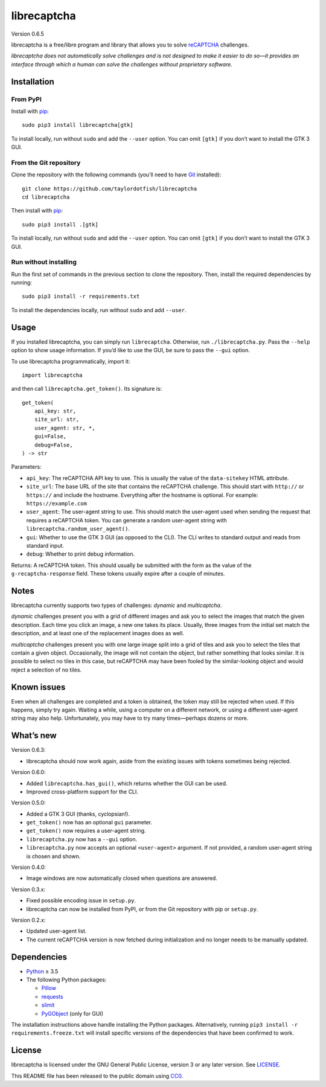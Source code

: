 librecaptcha
============

Version 0.6.5

librecaptcha is a free/libre program and library that allows you to solve
`reCAPTCHA`_ challenges.

*librecaptcha does not automatically solve challenges and is not designed to
make it easier to do so—it provides an interface through which a human can
solve the challenges without proprietary software.*

.. _reCAPTCHA: https://en.wikipedia.org/wiki/ReCAPTCHA


Installation
------------

From PyPI
~~~~~~~~~

Install with `pip`_::

    sudo pip3 install librecaptcha[gtk]

To install locally, run without ``sudo`` and add the ``--user`` option.
You can omit ``[gtk]`` if you don’t want to install the GTK 3 GUI.


From the Git repository
~~~~~~~~~~~~~~~~~~~~~~~

Clone the repository with the following commands (you’ll need to have `Git`_
installed)::

    git clone https://github.com/taylordotfish/librecaptcha
    cd librecaptcha

Then install with `pip`_::

    sudo pip3 install .[gtk]

To install locally, run without ``sudo`` and add the ``--user`` option.
You can omit ``[gtk]`` if you don’t want to install the GTK 3 GUI.


Run without installing
~~~~~~~~~~~~~~~~~~~~~~

Run the first set of commands in the previous section to clone the repository.
Then, install the required dependencies by running::

    sudo pip3 install -r requirements.txt

To install the dependencies locally, run without ``sudo`` and add ``--user``.

.. _pip: https://pip.pypa.io
.. _Git: https://git-scm.com


Usage
-----

If you installed librecaptcha, you can simply run ``librecaptcha``.
Otherwise, run ``./librecaptcha.py``. Pass the ``--help`` option to show usage
information. If you’d like to use the GUI, be sure to pass the ``--gui``
option.

To use librecaptcha programmatically, import it::

    import librecaptcha

and then call ``librecaptcha.get_token()``. Its signature is::

    get_token(
        api_key: str,
        site_url: str,
        user_agent: str, *,
        gui=False,
        debug=False,
    ) -> str

Parameters:

* ``api_key``:
  The reCAPTCHA API key to use. This is usually the value of the
  ``data-sitekey`` HTML attribute.

* ``site_url``:
  The base URL of the site that contains the reCAPTCHA challenge. This should
  start with ``http://`` or ``https://`` and include the hostname. Everything
  after the hostname is optional. For example: ``https://example.com``

* ``user_agent``:
  The user-agent string to use. This should match the user-agent used when
  sending the request that requires a reCAPTCHA token. You can generate a
  random user-agent string with ``librecaptcha.random_user_agent()``.

* ``gui``:
  Whether to use the GTK 3 GUI (as opposed to the CLI). The CLI writes to
  standard output and reads from standard input.

* ``debug``:
  Whether to print debug information.

Returns: A reCAPTCHA token. This should usually be submitted with the form as
the value of the ``g-recaptcha-response`` field. These tokens usually expire
after a couple of minutes.


Notes
-----

librecaptcha currently supports two types of challenges: *dynamic* and
*multicaptcha*.

*dynamic* challenges present you with a grid of different images and ask you to
select the images that match the given description. Each time you click an
image, a new one takes its place. Usually, three images from the initial
set match the description, and at least one of the replacement images does as
well.

*multicaptcha* challenges present you with one large image split into a grid
of tiles and ask you to select the tiles that contain a given object.
Occasionally, the image will not contain the object, but rather something that
looks similar. It is possible to select no tiles in this case, but reCAPTCHA
may have been fooled by the similar-looking object and would reject a selection
of no tiles.


Known issues
------------

Even when all challenges are completed and a token is obtained, the token may
still be rejected when used. If this happens, simply try again. Waiting a
while, using a computer on a different network, or using a different user-agent
string may also help. Unfortunately, you may have to try many times—perhaps
dozens or more.


What’s new
----------

Version 0.6.3:

* librecaptcha should now work again, aside from the existing issues with
  tokens sometimes being rejected.

Version 0.6.0:

* Added ``librecaptcha.has_gui()``, which returns whether the GUI can be used.
* Improved cross-platform support for the CLI.

Version 0.5.0:

* Added a GTK 3 GUI (thanks, cyclopsian!).
* ``get_token()`` now has an optional ``gui`` parameter.
* ``get_token()`` now requires a user-agent string.
* ``librecaptcha.py`` now has a ``--gui`` option.
* ``librecaptcha.py`` now accepts an optional ``<user-agent>`` argument.
  If not provided, a random user-agent string is chosen and shown.

Version 0.4.0:

* Image windows are now automatically closed when questions are answered.

Version 0.3.x:

* Fixed possible encoding issue in ``setup.py``.
* librecaptcha can now be installed from PyPI, or from the Git repository with
  pip or ``setup.py``.

Version 0.2.x:

* Updated user-agent list.
* The current reCAPTCHA version is now fetched during initialization and no
  longer needs to be manually updated.


Dependencies
------------

* `Python`_ ≥ 3.5
* The following Python packages:

  - `Pillow`_
  - `requests`_
  - `slimit`_
  - `PyGObject`_ (only for GUI)

The installation instructions above handle installing the Python packages.
Alternatively, running ``pip3 install -r requirements.freeze.txt`` will install
specific versions of the dependencies that have been confirmed to work.

.. _Python: https://www.python.org/
.. _Pillow: https://pypi.org/project/Pillow/
.. _requests: https://pypi.org/project/requests/
.. _slimit: https://pypi.org/project/slimit/
.. _PyGObject: https://pypi.org/project/PyGObject/


License
-------

librecaptcha is licensed under the GNU General Public License, version 3 or
any later version. See `LICENSE`_.

This README file has been released to the public domain using `CC0`_.

.. _LICENSE: LICENSE
.. _CC0: https://creativecommons.org/publicdomain/zero/1.0/
